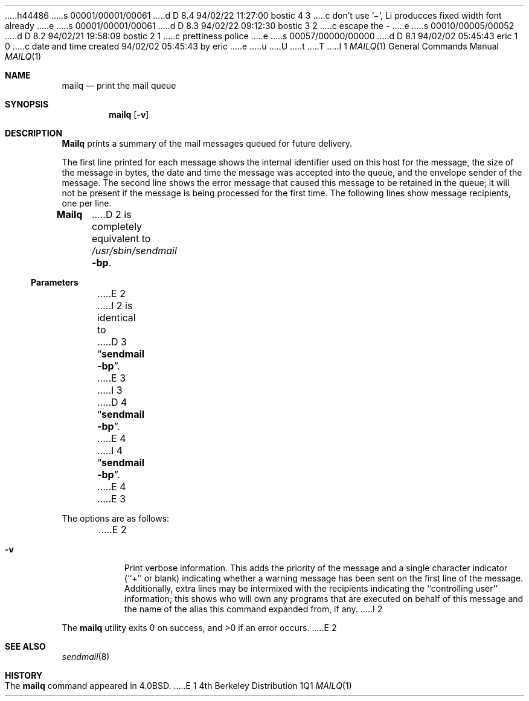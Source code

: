 h44486
s 00001/00001/00061
d D 8.4 94/02/22 11:27:00 bostic 4 3
c don't use '\-', Li producces fixed width font already
e
s 00001/00001/00061
d D 8.3 94/02/22 09:12:30 bostic 3 2
c escape the -
e
s 00010/00005/00052
d D 8.2 94/02/21 19:58:09 bostic 2 1
c prettiness police
e
s 00057/00000/00000
d D 8.1 94/02/02 05:45:43 eric 1 0
c date and time created 94/02/02 05:45:43 by eric
e
u
U
t
T
I 1
.\" Copyright (c) 1985, 1990, 1993
.\"	The Regents of the University of California.  All rights reserved.
.\"
.\" %sccs.include.redist.roff%
.\"
.\"     %W% (Berkeley) %G%
.\"
.Dd %Q%
.Dt MAILQ 1
.Os BSD 4
.Sh NAME
.Nm mailq
.Nd print the mail queue
.Sh SYNOPSIS
.Nm mailq
.Op Fl v
.Sh DESCRIPTION
.Nm Mailq
prints a summary of the mail messages queued for future delivery.
.Pp
The first line printed for each message
shows the internal identifier used on this host
for the message,
the size of the message in bytes,
the date and time the message was accepted into the queue,
and the envelope sender of the message.
The second line shows the error message that caused this message
to be retained in the queue;
it will not be present if the message is being processed
for the first time.
The following lines show message recipients,
one per line.
.Pp
.Nm Mailq
D 2
is completely equivalent to
.Pa /usr/sbin/sendmail
.Fl bp .
.Ss Parameters
.Bl -tag -width Fl
E 2
I 2
is identical to
D 3
.Dq Li "sendmail -bp" .
E 3
I 3
D 4
.Dq Li "sendmail \-bp" .
E 4
I 4
.Dq Li "sendmail -bp" .
E 4
E 3
.Pp
The options are as follows:
.Bl -tag -width Ds
E 2
.It Fl v
Print verbose information.
This adds the priority of the message and
a single character indicator (``+'' or blank)
indicating whether a warning message has been sent
on the first line of the message.
Additionally, extra lines may be intermixed with the recipients
indicating the ``controlling user'' information;
this shows who will own any programs that are executed
on behalf of this message
and the name of the alias this command expanded from, if any.
I 2
.El
.Pp
The
.Nm mailq
utility exits 0 on success, and >0 if an error occurs.
E 2
.Sh SEE ALSO
.Xr sendmail 8
.Sh HISTORY
The
.Nm mailq
command appeared in
.Bx 4.0 .
E 1
